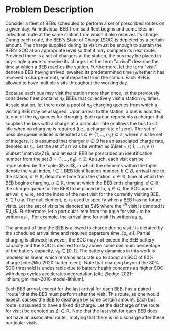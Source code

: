 * Problem Description
:PROPERTIES:
:CUSTOM_ID: sec:sa-problem-description
:END:
Consider a fleet of BEBs scheduled to perform a set of prescribed routes on a given day. An individual BEB from said
fleet begins and completes an individual route at the same station from which it also receives its charge. During each
route, the BEB's State of Charge (SOC) is depleted by a certain amount. The charge supplied during its visit must be
enough to sustain the BEB's SOC at an appropriate level so that it may complete its next route. Provided there is a set
of chargers at the station, the bus may be placed in any single queue to receive its charge. Let the term "arrival"
describe the time at which a BEB reaches the station. Furthermore, let the term "visit" denote a BEB having arrived,
awaited its predetermined time (whether it has received a charge or not), and departed from the station. Each BEB is
allowed to have multiple visits throughout the working day.

Because each bus may visit the station more than once, let the previously considered fleet contains $n_B$ BEBs that
collectively visit a station $n_V$ times. At said station, let there exist a pool of $n_Q$ charging queues from which a
visiting BEB may be assigned. Upon arrival to the station, a bus is admitted to one of the $n_Q$ queues for charging.
Each queue represents a charger that supplies the bus with a charge at a particular rate or allows the bus to sit idle
when no charging is required (i.e., a charge rate of zero). The set of possible queue indices is denoted as $Q \in
\{1,...,n_Q\} \subset \mathbb{Z}$, where $\mathbb{Z}$ is the set of integers. It is assumed that charger $q \in Q$ has an associated charge rate,
denoted as $r_q$. Let the set of arrivals be written as $\Iset = \{ 1, ... n_V \} \subset \mathbb{Z}$, and let each BEB be prescribed
an identification number from the set $B = \{ 1, ..., n_B \} \subset \mathbb{Z}$. As such, each visit can be represented by the tuple:
$\visit$, in which the elements within the tuple denote the visit index, $i \in I$, BEB identification number, $b \in B$,
arrival time to the station, $a \in \mathbb{R}$, departure time from the station, $e \in \mathbb{R}$, time at which the BEB begins charging,
$u \in \mathbb{R}$, time at which the BEB ends charging, $d \in \mathbb{R}$, the charger queue for the BEB to be placed into, $q \in Q$, the SOC
upon arrival, $\eta \in \mathbb{R}$, and the index of the next visit for the currently visiting BEB, $\xi \in I \cup \varnothing$. The null
element, $\varnothing$, is used to specify when a BEB has no future visits. Let the set of visits be denoted as $\I$
where the $i^{\text{th}}$ visit is denoted is $\I_i$. Furthermore, let a particular item from the tuple for visit $i$ to
be written as $\cdot_i$. For example, the arrival time for visit $i$ is written as $a_i$.

The amount of time the BEB is allowed to charge during visit $i$ is dictated by the scheduled arrival time and required
departure time, $[a_i, e_i]$. Partial charging is allowed; however, the SOC may not exceed the BEB battery capacity and
the SOC is desired to stay above some minimum percentage of the battery capacity, $\nu_b \in [0,1]$. The battery dynamics
in this work is modeled as linear, which remains accurate up to about an SOC of 80% charge
[cite:@liu-2020-batter-elect]. Note that charging beyond the 80% SOC threshold is undesirable due to battery health
concerns as higher SOC with deep cycles accelerates degradation [cite:@edge-2021-lithium;@millner-2010-model-lithium].

Each BEB arrival, except for the last arrival for each BEB, has a paired "route" that the BEB must perform after the
visit. This route, as one would expect, causes the BEB to discharge by some certain amount. Each bus route is assumed to
have a fixed discharge. Let the discharge of the route for visit $i$ be denoted as $\Delta_i \in \mathbb{R}$. Note that the last visit
for each BEB does not have an associated route, implying that there is no discharge after these particular visits.

#  LocalWords: BEBs BEB BEB's
